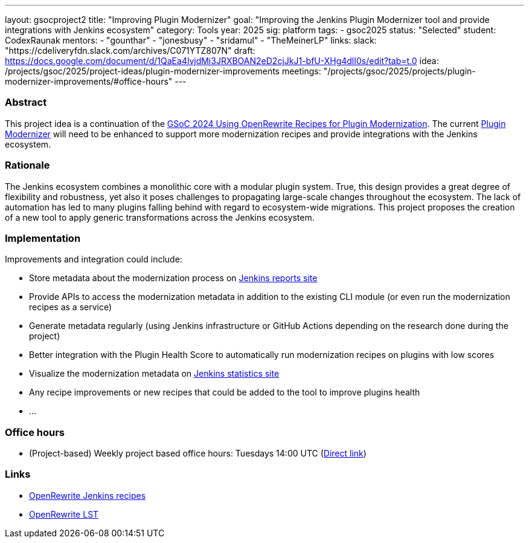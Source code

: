 ---
layout: gsocproject2
title: "Improving Plugin Modernizer"
goal: "Improving the Jenkins Plugin Modernizer tool and provide integrations with Jenkins ecosystem"
category: Tools
year: 2025
sig: platform
tags:
- gsoc2025
status: "Selected"
student: CodexRaunak
mentors:
- "gounthar"
- "jonesbusy"
- "sridamul"
- "TheMeinerLP"
links:
  slack: "https://cdeliveryfdn.slack.com/archives/C071YTZ807N"
  draft: https://docs.google.com/document/d/1QaEa4lvjdMi3JRXBOAN2eD2cjJkJ1-bfU-XHg4dlI0s/edit?tab=t.0
  idea: /projects/gsoc/2025/project-ideas/plugin-modernizer-improvements
  meetings: "/projects/gsoc/2025/projects/plugin-modernizer-improvements/#office-hours"
---


=== Abstract

This project idea is a continuation of the link:/projects/gsoc/2024/projects/using-openrewrite-recipes-for-plugin-modernization-or-automation-plugin-build-metadata-updates[GSoC 2024 Using OpenRewrite Recipes for Plugin Modernization].
The current link:https://github.com/jenkins-infra/plugin-modernizer-tool[Plugin Modernizer] will need to be enhanced to support more modernization recipes and provide integrations with the Jenkins ecosystem.


=== Rationale

The Jenkins ecosystem combines a monolithic core with a modular plugin system.
True, this design provides a great degree of flexibility and robustness, yet also it poses challenges to propagating large-scale changes throughout the ecosystem.
The lack of automation has led to many plugins falling behind with regard to ecosystem-wide migrations.
This project proposes the creation of a new tool to apply generic transformations across the Jenkins ecosystem.

=== Implementation

Improvements and integration could include:

- Store metadata about the modernization process on link:https://reports.jenkins.io[Jenkins reports site]
- Provide APIs to access the modernization metadata in addition to the existing CLI module (or even run the modernization recipes as a service)
- Generate metadata regularly (using Jenkins infrastructure or GitHub Actions depending on the research done during the project)
- Better integration with the Plugin Health Score to automatically run modernization recipes on plugins with low scores
- Visualize the modernization metadata on link:https://stats.jenkins.io[Jenkins statistics site]
- Any recipe improvements or new recipes that could be added to the tool to improve plugins health
- ...

=== Office hours

* (Project-based) Weekly project based office hours: Tuesdays 14:00 UTC (link:meet.google.com/gmf-pmvt-xru[Direct link])

=== Links

* link:https://docs.openrewrite.org/recipes/jenkins/[OpenRewrite Jenkins recipes]
* link:https://docs.openrewrite.org/concepts-explanations/lossless-semantic-trees[OpenRewrite LST]
